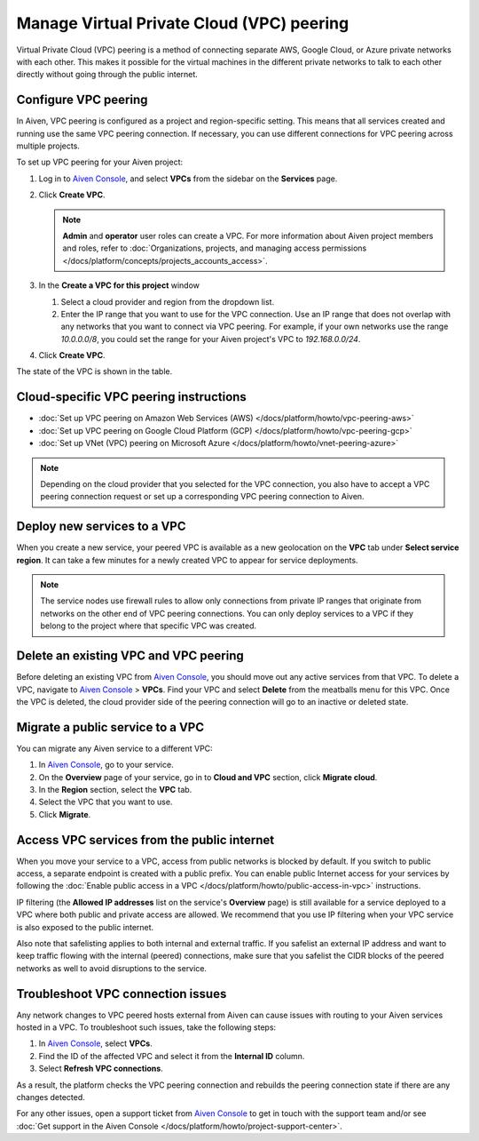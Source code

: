 Manage Virtual Private Cloud (VPC) peering
==========================================

Virtual Private Cloud (VPC) peering is a method of connecting separate AWS, Google Cloud, or Azure private networks with each other. This makes it possible for the virtual machines in the different private networks to talk to each other directly without going through the public internet.

.. _platform_howto_setup_vpc_peering:

Configure VPC peering
----------------------------------------

In Aiven, VPC peering is configured as a project and region-specific setting. This means that all services created and running use the same VPC peering connection. If necessary, you can use different connections for VPC peering across multiple projects.

To set up VPC peering for your Aiven project:

1. Log in to `Aiven Console <https://console.aiven.io/>`_, and select **VPCs** from the sidebar on the **Services** page.

2. Click **Create VPC**.

   .. note::

       **Admin** and **operator** user roles can create a VPC. For more information about Aiven project members and roles, refer to :doc:`Organizations, projects, and managing access permissions </docs/platform/concepts/projects_accounts_access>`.  

3. In the **Create a VPC for this project** window

   1. Select a cloud provider and region from the dropdown list.
   2. Enter the IP range that you want to use for the VPC connection.  Use an IP range that does not overlap with any networks that you want to connect via VPC peering. For example, if your own networks use the range `10.0.0.0/8`, you could set the range for your Aiven project's VPC to `192.168.0.0/24`.

4. Click **Create VPC**.

The state of the VPC is shown in the table.

Cloud-specific VPC peering instructions
----------------------------------------

- :doc:`Set up VPC peering on Amazon Web Services (AWS) </docs/platform/howto/vpc-peering-aws>`
- :doc:`Set up VPC peering on Google Cloud Platform (GCP) </docs/platform/howto/vpc-peering-gcp>`
- :doc:`Set up VNet (VPC) peering on Microsoft Azure </docs/platform/howto/vnet-peering-azure>`

.. note::

       Depending on the cloud provider that you selected for the VPC connection, you also have to accept a VPC peering connection request or set up a corresponding VPC peering connection to Aiven. 

Deploy new services to a VPC
-------------------------------

When you create a new service, your peered VPC is available as a new geolocation on the **VPC** tab under **Select service region**. It can take a few minutes for a newly created VPC to appear for service deployments.

.. note::

       The service nodes use firewall rules to allow only connections from private IP ranges that originate from networks on the other end of VPC peering connections. You can only deploy services to a VPC if they belong to the project where that specific VPC was created.

Delete an existing VPC and VPC peering
----------------------------------------

Before deleting an existing VPC from `Aiven Console <https://console.aiven.io/>`_, you should move out any active services from that VPC. To delete a VPC, navigate to `Aiven Console <https://console.aiven.io/>`_ > **VPCs**. Find your VPC and select **Delete** from the meatballs menu for this VPC.
Once the VPC is deleted, the cloud provider side of the peering connection will go to an inactive or deleted state.

Migrate a public service to a VPC
-----------------------------------

You can migrate any Aiven service to a different VPC:

#. In `Aiven Console <https://console.aiven.io/>`_, go to your service.

#. On the **Overview** page of your service, go in to **Cloud and VPC** section, click **Migrate cloud**.

#. In the **Region** section, select the **VPC** tab.

#. Select the VPC that you want to use.

#. Click **Migrate**. 

Access VPC services from the public internet
-----------------------------------------------

When you move your service to a VPC, access from public networks is blocked by default. If you switch to public access, a separate endpoint is created with a public prefix. 
You can enable public Internet access for your services by following the :doc:`Enable public access in a VPC </docs/platform/howto/public-access-in-vpc>` instructions.

IP filtering (the **Allowed IP addresses** list on the service's **Overview** page) is still available for a service deployed to a VPC where both public and private access are allowed. We recommend that you use IP filtering when your VPC service is also exposed to the public internet.

Also note that safelisting applies to both internal and external traffic. If you safelist an external IP address and want to keep traffic flowing with the internal (peered) connections, make sure that you safelist the CIDR blocks of the peered networks as well to avoid disruptions to the service.

Troubleshoot VPC connection issues
-------------------------------------

Any network changes to VPC peered hosts external from Aiven can cause issues with routing to your Aiven services hosted in a VPC. To troubleshoot such issues, take the following steps:

1. In `Aiven Console <https://console.aiven.io/>`_, select **VPCs**.
2. Find the ID of the affected VPC and select it from the **Internal ID** column.
3. Select **Refresh VPC connections**.

As a result, the platform checks the VPC peering connection and rebuilds the peering connection state if there are any changes detected.

For any other issues, open a support ticket from `Aiven Console <https://console.aiven.io/>`_ to get in touch with the support team and/or see :doc:`Get support in the Aiven Console </docs/platform/howto/project-support-center>`.
